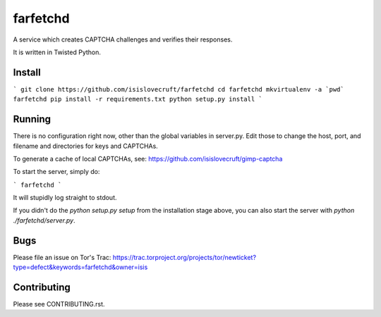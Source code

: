 ===========
 farfetchd
===========

A service which creates CAPTCHA challenges and verifies their responses.

It is written in Twisted Python.

Install
--------

```
git clone https://github.com/isislovecruft/farfetchd
cd farfetchd
mkvirtualenv -a `pwd` farfetchd
pip install -r requirements.txt
python setup.py install
```

Running
--------

There is no configuration right now, other than the global variables in
server.py.  Edit those to change the host, port, and filename and directories
for keys and CAPTCHAs.

To generate a cache of local CAPTCHAs, see:
https://github.com/isislovecruft/gimp-captcha

To start the server, simply do:

```
farfetchd
```

It will stupidly log straight to stdout.

If you didn't do the `python setup.py setup` from the installation stage above,
you can also start the server with `python ./farfetchd/server.py`.

Bugs
-----

Please file an issue on Tor's Trac:
https://trac.torproject.org/projects/tor/newticket?type=defect&keywords=farfetchd&owner=isis

Contributing
-------------

Please see CONTRIBUTING.rst.
